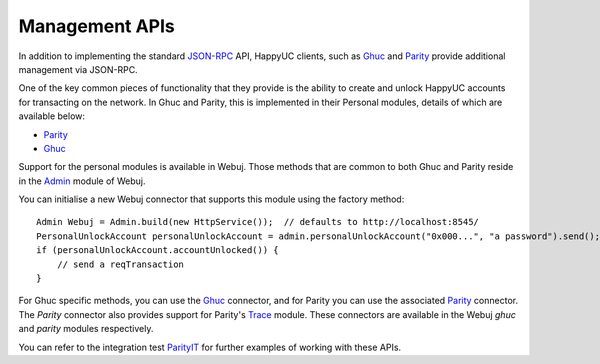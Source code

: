 Management APIs
===============

In addition to implementing the standard
`JSON-RPC <https://github.com/happyuc-project/wiki/wiki/JSON-RPC>`_ API, HappyUC clients, such as
`Ghuc <https://github.com/happyuc-project/go-happyuc/wiki/ghuc>`__ and
`Parity <https://github.com/paritytech/parity>`__ provide additional management via JSON-RPC.

One of the key common pieces of functionality that they provide is the ability to create and
unlock HappyUC accounts for transacting on the network. In Ghuc and Parity, this is implemented
in their Personal modules, details of which are available below:

- `Parity <https://github.com/paritytech/parity/wiki/JSONRPC-personal-module>`__
- `Ghuc <https://github.com/happyuc-project/go-happyuc/wiki/Management-APIs#personal>`__

Support for the personal modules is available in Webuj. Those methods that are common to both Ghuc
and Parity reside in the `Admin <https://github.com/happyuc-project/webu.java/blob/master/core/src/main/java/org/Webuj/protocol/admin/Admin.java>`_ module of Webuj.

You can initialise a new Webuj connector that supports this module using the factory method::

   Admin Webuj = Admin.build(new HttpService());  // defaults to http://localhost:8545/
   PersonalUnlockAccount personalUnlockAccount = admin.personalUnlockAccount("0x000...", "a password").send();
   if (personalUnlockAccount.accountUnlocked()) {
       // send a reqTransaction
   }

For Ghuc specific methods, you can use the
`Ghuc <https://github.com/happyuc-project/webu.java/blob/master/ghuc/src/main/java/org/Webuj/protocol/ghuc/Ghuc.java>`_
connector, and for Parity you can use the associated
`Parity <https://github.com/happyuc-project/webu.java/blob/master/parity/src/main/java/org/Webuj/protocol/parity/Parity.java>`_
connector. The *Parity* connector also provides support for Parity's
`Trace <https://github.com/paritytech/parity/wiki/JSONRPC-trace-module>`_ module. These connectors
are available in the Webuj *ghuc* and *parity* modules respectively.

You can refer to the integration test
`ParityIT <https://github.com/happyuc-project/webu.java/blob/master/integration-tests/src/test/java/org/Webuj/protocol/parity/ParityIT.java>`_
for further examples of working with these APIs.
